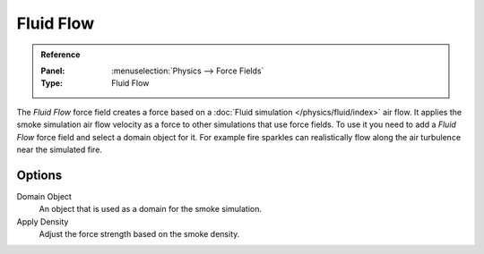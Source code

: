 .. index:: Force Fields; Fluid Force

**********
Fluid Flow
**********

.. admonition:: Reference
   :class: refbox

   :Panel:     :menuselection:`Physics --> Force Fields`
   :Type:      Fluid Flow

The *Fluid Flow* force field creates a force based on a :doc:`Fluid simulation </physics/fluid/index>` air flow.
It applies the smoke simulation air flow velocity as a force to other simulations that use force fields.
To use it you need to add a *Fluid Flow* force field and select a domain object for it.
For example fire sparkles can realistically flow along the air turbulence near the simulated fire.


Options
=======

.. TODO2.8:
   .. figure:: /images/physics_forces_force-fields_types_smoke-flow_panel.png

      UI for a Fluid Flow force field.

Domain Object
   An object that is used as a domain for the smoke simulation.
Apply Density
   Adjust the force strength based on the smoke density.
